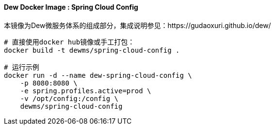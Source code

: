 ==== Dew Docker Image : Spring Cloud Config

本镜像为Dew微服务体系的组成部分，集成说明参见：https://gudaoxuri.github.io/dew/

----
# 直接使用docker hub镜像或手工打包：
docker build -t dewms/spring-cloud-config .

# 运行示例
docker run -d --name dew-spring-cloud-config \
    -p 8080:8080 \
    -e spring.profiles.active=prod \
    -v /opt/config:/config \
    dewms/spring-cloud-config
----
